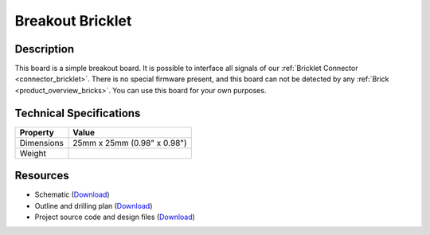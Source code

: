 .. _breakout_bricklet:

Breakout Bricklet
=================

.. raw:: html

        {% from "macros.html" import tfdocstart, tfdocimg, tfdocend %}
        {{ tfdocstart() }}
        {{ tfdocimg("Bricklets/test.jpg", "test_k.jpg", "Bricklets/test.jpg", "Title #0") }}
        {{ tfdocimg("Bricklets/test.jpg", "test_k.jpg", "Bricklets/test.jpg", "Title #1") }}
        {{ tfdocend() }}


Description
-----------

This board is a simple breakout board. It is possible to interface all signals of our 
:ref:`Bricklet Connector <connector_bricklet>`.
There is no special firmware present, and this board can not be detected by any 
:ref:`Brick <product_overview_bricks>`.
You can use this board for your own purposes.

Technical Specifications
------------------------

================================  ============================================================
Property                          Value
================================  ============================================================
Dimensions                        25mm x 25mm (0.98" x 0.98")
Weight
================================  ============================================================

Resources
---------

* Schematic (`Download <https://github.com/Tinkerforge/breakout-bricklet/raw/master/hardware/breakout-bricklet-schematic.pdf>`__)
* Outline and drilling plan (`Download <../../_images/Dimensions/breakout_bricklet_dimensions.png>`__)
* Project source code and design files (`Download <https://github.com/Tinkerforge/breakout-bricklet/zipball/master>`__)



